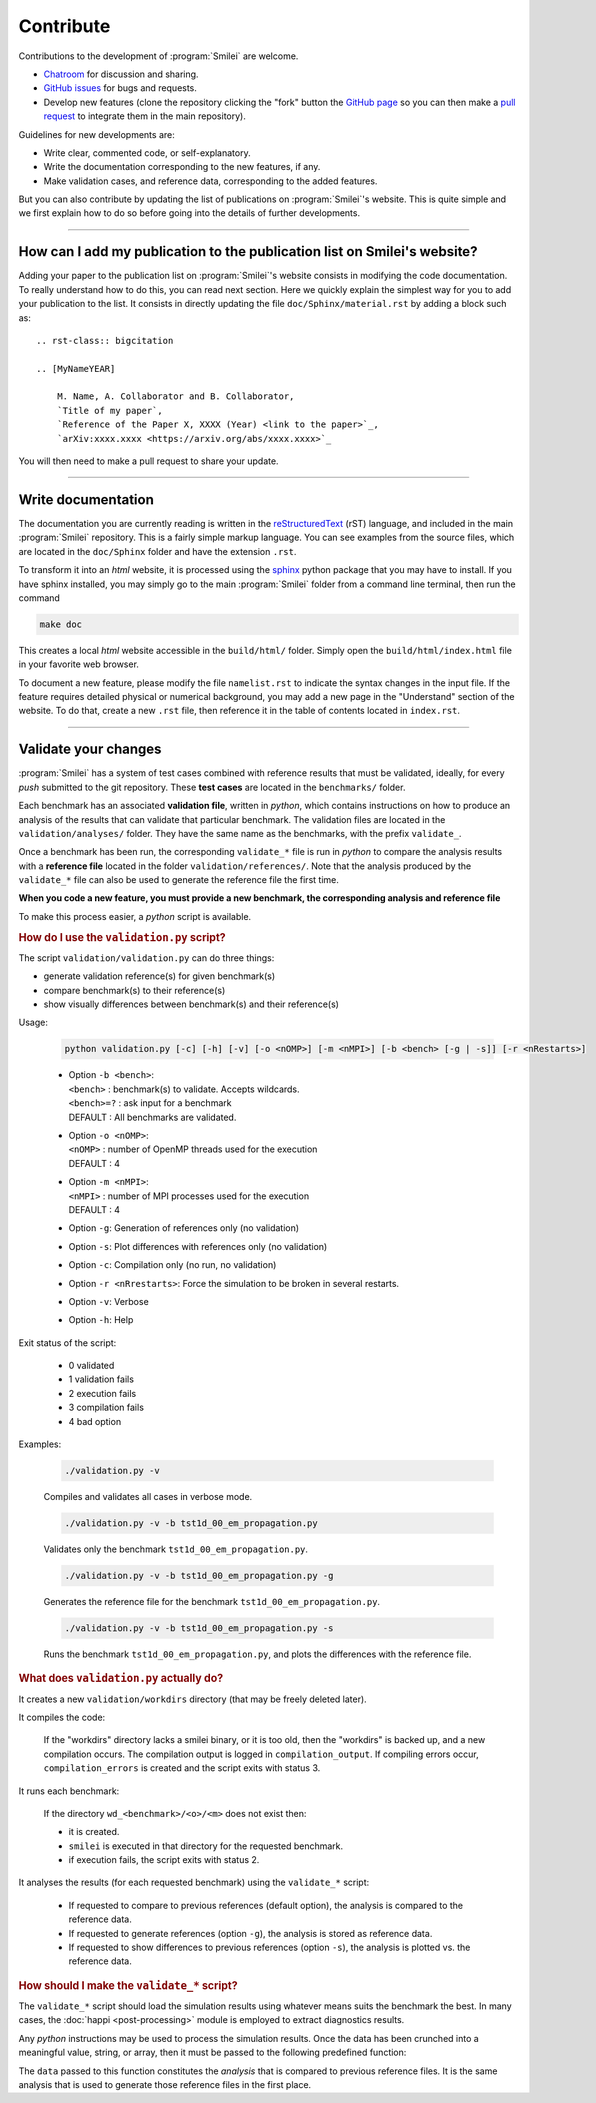Contribute
----------

Contributions to the development of :program:`Smilei` are welcome.

* `Chatroom <https://app.element.io/#/room/!LQrdVpOJEohPSWMlmf:matrix.org>`_ for discussion and sharing.
* `GitHub issues <https://github.com/SmileiPIC/Smilei/issues>`_ for bugs and requests.
* Develop new features (clone the repository clicking the "fork" button the `GitHub page <https://github.com/SmileiPIC/Smilei>`_  so you can then make a `pull request <https://github.com/SmileiPIC/Smilei/pulls>`_ to integrate them in the main repository).

Guidelines for new developments are:

* Write clear, commented code, or self-explanatory.
* Write the documentation corresponding to the new features, if any.
* Make validation cases, and reference data, corresponding to the added features.

But you can also contribute by updating the list of publications on :program:`Smilei`'s website.
This is quite simple and we first explain how to do so before going into the details of further developments.

----

.. _HowToListMyPaper:

How can I add my publication to the publication list on Smilei's website?
^^^^^^^^^^^^^^^^^^^^^^^^^^^^^^^^^^^^^^^^^^^^^^^^^^^^^^^^^^^^^^^^^^^^^^^^^

Adding your paper to the publication list on :program:`Smilei`'s website consists in modifying the code documentation.
To really understand how to do this, you can read next section.
Here we quickly explain the simplest way for you to add your publication to the list.
It consists in directly updating the file ``doc/Sphinx/material.rst`` by adding a block such as::

    .. rst-class:: bigcitation

    .. [MyNameYEAR]

        M. Name, A. Collaborator and B. Collaborator,
        `Title of my paper`,
        `Reference of the Paper X, XXXX (Year) <link to the paper>`_,
        `arXiv:xxxx.xxxx <https://arxiv.org/abs/xxxx.xxxx>`_

You will then need to make a pull request to share your update.

----

.. _HowToWriteDoc:

Write documentation
^^^^^^^^^^^^^^^^^^^

The documentation you are currently reading is written in the
`reStructuredText <www.sphinx-doc.org/en/stable/rest.html>`_ (rST) language, and included
in the main :program:`Smilei` repository. This is a fairly simple markup language. You
can see examples from the source files, which are located in the
``doc/Sphinx`` folder and have the extension ``.rst``.

To transform it into an *html* website, it is
processed using the `sphinx <www.sphinx-doc.org>`_ python package that you may have to
install.
If you have sphinx installed, you may simply go to the
main :program:`Smilei` folder from a command line terminal, then run the command

.. code-block:: bash

   make doc

This creates a local *html* website accessible in the ``build/html/`` folder. Simply
open the ``build/html/index.html`` file in your favorite web browser.

To document a new feature, please modify the file ``namelist.rst`` to indicate the
syntax changes in the input file. If the feature requires detailed physical or numerical
background, you may add a new page in the "Understand" section of the website.
To do that, create a new ``.rst`` file, then reference it in the table of contents
located in ``index.rst``.

----

.. _Validation:

Validate your changes
^^^^^^^^^^^^^^^^^^^^^

:program:`Smilei` has a system of test cases combined with reference results that must be
validated, ideally, for every *push* submitted to the git repository.
These **test cases** are located in the ``benchmarks/`` folder.

Each benchmark has an associated **validation file**, written in *python*, which contains
instructions on how to produce an analysis of the results that can validate that particular
benchmark. The validation files are located in the ``validation/analyses/`` folder.
They have the same name as the benchmarks, with the prefix ``validate_``.

Once a benchmark has been run, the corresponding ``validate_*`` file is run in *python*
to compare the analysis results with a **reference file** located in the folder
``validation/references/``. Note that the analysis produced by the ``validate_*`` file 
can also be used to generate the reference file the first time.

**When you code a new feature, you must provide a new benchmark, the corresponding
analysis and reference file**

To make this process easier, a *python* script is available.

.. rubric:: How do I use the ``validation.py`` script?

The script ``validation/validation.py`` can do three things:

* generate validation reference(s) for given benchmark(s)
* compare benchmark(s) to their reference(s)
* show visually differences between benchmark(s) and their reference(s)

Usage:

..
  
  .. code-block:: bash
  
    python validation.py [-c] [-h] [-v] [-o <nOMP>] [-m <nMPI>] [-b <bench> [-g | -s]] [-r <nRestarts>]
  
  * | Option ``-b <bench>``:  
    | ``<bench>`` : benchmark(s) to validate. Accepts wildcards.  
    | ``<bench>=?`` : ask input for a benchmark  
    | DEFAULT : All benchmarks are validated.   
  
  * | Option ``-o <nOMP>``:
    | ``<nOMP>`` : number of OpenMP threads used for the execution
    | DEFAULT : 4  
  
  * | Option ``-m <nMPI>``:
    | ``<nMPI>`` : number of MPI processes used for the execution
    | DEFAULT : 4
  
  * Option ``-g``: Generation of references only (no validation)
  * Option ``-s``: Plot differences with references only (no validation)
  * Option ``-c``: Compilation only (no run, no validation)
  * Option ``-r <nRrestarts>``: Force the simulation to be broken in several restarts.
  * Option ``-v``: Verbose
  * Option ``-h``: Help


Exit status of the script:

..
  
  * 0  validated
  * 1  validation fails
  * 2  execution fails
  * 3  compilation fails
  * 4  bad option


Examples:

..
  
  .. code-block:: bash
  
    ./validation.py -v
  
  Compiles and validates all cases in verbose mode.
  
  .. code-block:: bash
  
    ./validation.py -v -b tst1d_00_em_propagation.py 
  
  Validates only the benchmark ``tst1d_00_em_propagation.py``.
  
  .. code-block:: bash
  
    ./validation.py -v -b tst1d_00_em_propagation.py -g
  
  Generates the reference file for the benchmark ``tst1d_00_em_propagation.py``.
  
  .. code-block:: bash
  
    ./validation.py -v -b tst1d_00_em_propagation.py -s
  
  Runs the benchmark ``tst1d_00_em_propagation.py``, and plots the differences with the reference file.



.. rubric:: What does ``validation.py`` actually do?

It creates a new ``validation/workdirs`` directory (that may be freely deleted later).

It compiles the code:

..

  If the "workdirs" directory lacks a smilei binary, or it is too old,
  then the "workdirs" is backed up, and a new compilation occurs.
  The compilation output is logged in ``compilation_output``.
  If compiling errors occur, ``compilation_errors`` is created and the script exits with status 3.

It runs each benchmark:

..

  If the directory ``wd_<benchmark>/<o>/<m>`` does not exist then:
  
  * it is created.
  * ``smilei`` is executed in that directory for the requested benchmark.
  * if execution fails, the script exits with status 2.

It analyses the results (for each requested benchmark) using the ``validate_*`` script:

..

  * If requested to compare to previous references (default option), the analysis
    is compared to the reference data.
  * If requested to generate references (option ``-g``), the analysis is stored
    as reference data.
  * If requested to show differences to previous references (option ``-s``),
    the analysis is plotted vs. the reference data.


.. rubric:: How should I make the ``validate_*`` script?

The ``validate_*`` script should load the simulation results using whatever means suits
the benchmark the best. In many cases, the :doc:`happi <post-processing>` module is
employed to extract diagnostics results.

Any *python* instructions may be used to process the simulation results. Once the data
has been crunched into a meaningful value, string, or array, then it must be passed to the
following predefined function:

.. py:method:: Validate( description, data, epsilon )

  * ``description``: a string describing the data
  * ``data``: a float, a *numpy* float array, or any other python data
  * ``epsilon`` (optional): acceptable difference between data and reference

The ``data`` passed to this function constitutes the *analysis* that is compared to previous
reference files. It is the same analysis that is used to generate those reference files
in the first place.

